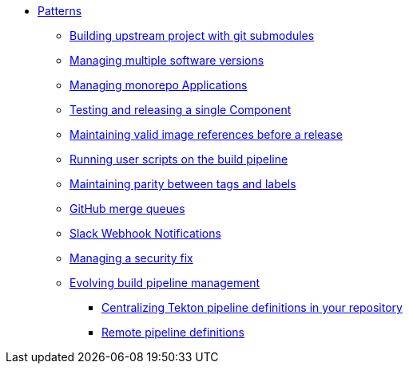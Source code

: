 ** xref:index.adoc[Patterns]
*** xref:git-submodules.adoc[Building upstream project with git submodules]
*** xref:managing-multiple-versions.adoc[Managing multiple software versions]
*** xref:managing-monorepo-applications.adoc[Managing monorepo Applications]
*** xref:testing-releasing-single-component.adoc[Testing and releasing a single Component]
*** xref:maintaining-references-before-release.adoc[Maintaining valid image references before a release]
*** xref:running-user-scripts-on-the-build-pipeline.adoc[Running user scripts on the build pipeline]
*** xref:mapping-tags-to-labels.adoc[Maintaining parity between tags and labels]
*** xref:github-merge-queues.adoc[GitHub merge queues]
*** xref:slack-notifications.adoc[Slack Webhook Notifications]
*** xref:managing-security-fix.adoc[Managing a security fix]
*** xref:managing-pipeline-changes.adoc[Evolving build pipeline management]
**** xref:centralize-pipeline-definitions.adoc[Centralizing Tekton pipeline definitions in your repository]
**** xref:keep-remote-pipelines-up-to-date.adoc[Remote pipeline definitions]

